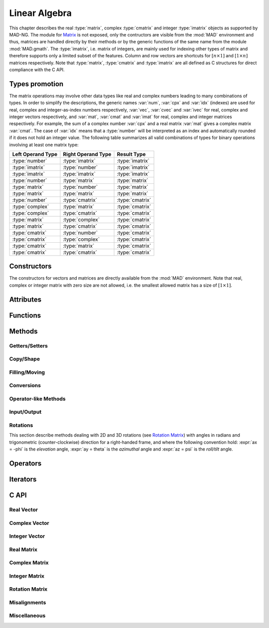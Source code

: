 .. index::
   Linear algebra
   Vector and matrix

**************
Linear Algebra
**************

This chapter describes the real :type:`matrix`, complex :type:`cmatrix` and integer :type:`imatrix` objects as supported by MAD-NG. The module for `Matrix <https://en.wikipedia.org/wiki/Matrix_(mathematics)>`_ is not exposed, only the contructors are visible from the :mod:`MAD` environment and thus, matrices are handled directly by their methods or by the generic functions of the same name from the module :mod:`MAD.gmath`. The :type:`imatrix`, i.e. matrix of integers, are mainly used for indexing other types of matrix and therefore supports only a limited subset of the features. Column and row vectors are shortcuts for :math:`[n\times 1]` and :math:`[1\times n]` matrices respectively. Note that :type:`matrix`, :type:`cmatrix` and :type:`imatrix` are all defined as C structures for direct compliance with the C API. 

Types promotion
===============

The matrix operations may involve other data types like real and complex numbers leading to many combinations of types. In order to simplify the descriptions, the generic names :var:`num`, :var:`cpx` and :var:`idx` (indexes) are used for real, complex and integer-as-index numbers respectively, :var:`vec`, :var:`cvec` and :var:`ivec` for real, complex and integer vectors respectively, and :var:`mat`, :var:`cmat` and :var:`imat` for real, complex and integer matrices respectively. For example, the sum of a complex number :var:`cpx` and a real matrix :var:`mat` gives a complex matrix :var:`cmat`. The case of :var:`idx` means that a :type:`number` will be interpreted as an index and automatically rounded if it does not hold an integer value. The following table summarizes all valid combinations of types for binary operations involving at least one matrix type:

=================  ==================  ===============
Left Operand Type  Right Operand Type  Result Type
=================  ==================  ===============
:type:`number`     :type:`imatrix`     :type:`imatrix`
:type:`imatrix`    :type:`number`      :type:`imatrix`  
:type:`imatrix`    :type:`imatrix`     :type:`imatrix`
                                       
:type:`number`     :type:`matrix`      :type:`matrix` 
:type:`matrix`     :type:`number`      :type:`matrix`  
:type:`matrix`     :type:`matrix`      :type:`matrix`  
                                       
:type:`number`     :type:`cmatrix`     :type:`cmatrix`
:type:`complex`    :type:`matrix`      :type:`cmatrix` 
:type:`complex`    :type:`cmatrix`     :type:`cmatrix`
:type:`matrix`     :type:`complex`     :type:`cmatrix`
:type:`matrix`     :type:`cmatrix`     :type:`cmatrix`
:type:`cmatrix`    :type:`number`      :type:`cmatrix`  
:type:`cmatrix`    :type:`complex`     :type:`cmatrix`
:type:`cmatrix`    :type:`matrix`      :type:`cmatrix`  
:type:`cmatrix`    :type:`cmatrix`     :type:`cmatrix`
=================  ==================  ===============

Constructors
============

The constructors for vectors and matrices are directly available from the :mod:`MAD` environment. Note that real, complex or integer matrix with zero size are not allowed, i.e. the smallest allowed matrix has a size of :math:`[1\times 1]`.

.. function::  vector(nrow)
              cvector(nrow)
              ivector(nrow)

   Return a real, complex or integer column vector (i.e. a matrix of size :math:`[n_{\text{row}}\times 1]`) filled with zeros. If :var:`nrow` is a table, it is equivalent to :expr:`vector(#nrow):fill(nrow)`. 

.. function::  matrix(nrow, ncol_)
              cmatrix(nrow, ncol_)
              imatrix(nrow, ncol_)

   Return a real, complex or integer matrix of size :math:`[n_{\text{row}}\times n_{\text{col}}]` filled with zeros. If :var:`nrow` is a table, it is equivalent to :expr:`matrix(#nrow, #nrow[1] or 1):fill(nrow)`, and ignoring :var:`ncol`. Default: :expr:`ncol_ = rnow`. 

.. function:: linspace([start_,] stop, size_)

   Return a real or complex column vector of length :var:`size` filled with values equally spaced between :var:`start` and :var:`stop` on a linear scale. Default: :expr:`start_ = 0`, :expr:`size_ = 100`.

.. function:: logspace([start_,] stop, size_)

   Return a real or complex column vector of length :var:`size` filled with values equally spaced between :var:`start` and :var:`stop` on a logarithmic scale. Default: :expr:`start_ = 1`, :expr:`size_ = 100`.

Attributes
==========

.. constant:: mat.nrow

   The number of rows of the real, complex or integer matrix :var:`mat`.

.. constant:: mat.ncol

   The number of columns of the real, complex or integer matrix :var:`mat`.

Functions
=========

.. function:: is_vector (a)
              is_cvector (a)
              is_ivector (a)

   Return :const:`true` if :var:`a` is respectively a real, complex or integer matrix of size :math:`[n_{\text{row}}\times 1]` or :math:`[1\times n_{\text{row}}]`, :const:`false` otherwise. These functions are only available from the module :mod:`MAD.typeid`.

.. function:: isa_vector (a)

   Return :const:`true` if :var:`a` is a real or complex vector (i.e. is-a vector), :const:`false` otherwise. This function is only available from the module :mod:`MAD.typeid`.

.. function:: isy_vector (a)

   Return :const:`true` if :var:`a` is a real, complex or integer vector (i.e. is-any vector), :const:`false` otherwise. This function is only available from the module :mod:`MAD.typeid`.

.. function:: is_matrix (a)
              is_cmatrix (a)
              is_imatrix (a)

   Return :const:`true` if :var:`a` is respectively a real, complex or integer matrix, :const:`false` otherwise. These functions are only available from the module :mod:`MAD.typeid`.

.. function:: isa_matrix (a)

   Return :const:`true` if :var:`a` is a real or complex matrix (i.e. is-a matrix), :const:`false` otherwise. This function is only available from the module :mod:`MAD.typeid`.

.. function:: isy_matrix (a)

   Return :const:`true` if :var:`a` is a real, complex or integer matrix (i.e. is-any matrix), :const:`false` otherwise. This function is only available from the module :mod:`MAD.typeid`.

Methods
=======

Getters/Setters
---------------

.. function:: mat:sizes ()

   Return the number of rows and columns of the real, complex or integer matrix :var:`mat`.

.. function:: mat:tsizes ()

   Return the number of columns and rows (i.e. transposed) of the real, complex or integer matrix :var:`mat`.

.. function:: mat:get (i, j)

   Return the value of the element at the indexes :expr:`(i,j)` of the real, complex or integer matrix :var:`mat` for :expr:`1 <= i <= nrow` and :expr:`1 <= j <= ncol`, :const:`nil` otherwise.

.. function:: mat:set (i, j, v)

   Assign the value :var:`v` to the element at the indexes :expr:`(i,j)` of the real, complex or integer matrix :var:`mat` for :expr:`1 <= i <= nrow` and :expr:`1 <= j <= ncol` and return the matrix, otherwise raise an *"out of bounds"* error.

.. function:: mat:geti (n)

   Return the value of the element at the index :var:`n` of the real, complex or integer matrix :var:`mat` for :expr:`1 <= n <= #mat`, i.e. interpreting the matrix as a vector, :const:`nil` otherwise.

.. function:: mat:seti (n, v)

   Assign the value :var:`v` to the element at the index :var:`n` of the real, complex or integer matrix :var:`mat` for :expr:`1 <= n <= #mat` and return the matrix, i.e. interpreting the matrix as a vector, otherwise raise an *"out of bounds"* error.

.. function:: mat:getvec (ij, r_)

   Return a column vector or :var:`r` containing the values of the elements at the indexes given by the :type:`iterable` :var:`ij` of the real, complex or integer matrix :var:`mat`, i.e. interpreting the matrix as a vector.

.. function:: mat:setvec (ij, a, p_, s_)

   Return the real, complex or integer matrix :var:`mat` after filling the elements at the indexes given by the :type:`iterable` :var:`ij`, i.e. interpreting the matrix as a vector, with the values given by :var:`a` depending of its kind:

   - if :var:`a` is a :type:`scalar`, it is will be used repetitively.

   - if :var:`a` is an :type:`iterable` then the matrix will be filled with values from :var:`a[n]` for :expr:`1 <= n <= #a` and recycled repetitively if :expr:`#a < #ij`.

   - if :var:`a` is a :type:`callable`, then :var:`a` is considered as a *stateless iterator*, and the matrix will be filled with the values :var:`v` returned by iterating :expr:`s, v = a(p, s)`.

.. function:: mat:swpvec (ij, ij2)

   Return the real, complex or integer matrix :var:`mat` after swapping the values of the elements at the indexes given by the :type:`iterable` :var:`ij` and :var:`ij2`, i.e. interpreting the matrix as a vector.

.. function:: mat:remvec (ij)

   Return the real, complex or integer matrix :var:`mat` after removing the elements at the indexes given by the :type:`iterable` :var:`ij`, i.e. interpreting the matrix as a shrinking vector, and reshaped as a column vector.

.. function:: mat:insvec (ij, a)

   Return the real, complex or integer matrix :var:`mat` after inserting the elements at the indexes given by the :type:`iterable` :var:`ij`, i.e. interpreting the matrix as a vector, with the values given by :var:`a` depending of its kind:
   
   - if :var:`a` is a :type:`scalar`, it is will be used repetitively.

   - if :var:`a` is an :type:`iterable` then the matrix will be filled with values from :var:`a[n]` for :expr:`1 <= n <= #a`.
   
   The elements after the inserted indexes are pushed toward the end of the matrix and discarded if they end beyond the last index.

.. function:: mat:getidx (ir_, jc_, r_)

   Return an :type:`ivector` or :var:`r` containing :expr:`#ir * #jc` row-major indexes given by the :type:`iterable` :var:`ir` and :var:`jc` of the real, complex or integer matrix :var:`mat`, followed by :var:`ir` and :var:`jc` potentially updated from defaults. If both :var:`ir` and :var:`jc` are numbers, the three returned values are also numbers. This method is useful to convert 2D matrix indexes into 1D vector indexes for this matrix. Default: :expr:`ir_ = 1..mat.nrow`, :expr:`jc_ = 1..mat.ncol`.

.. function:: mat:getij (ij_)

   Return two :type:`ivector` containing the pairs :expr:`(i,j)` of indexes extracted from the :type:`iterable` :var:`ij` and the number of columns of the real, complex or integer matrix :var:`mat`. If :var:`ij` is a number, the two returned values are also numbers. This method is the reverse method of :func:`mat:getidx()` to convert 1D vector indexes into 2D matrix indexes for this matrix. Default: :expr:`ij_ = 1..#mat`.

.. function:: mat:getsub (ir_, jc_, r_)

   Return a matrix or :var:`r` containing the values of the elements at the indexes given by the :type:`iterable` :var:`ir` and :var:`jc` of the real, complex or integer matrix :var:`mat`. If :expr:`ir = nil`, :expr:`jc ~= nil` and :var:`r` is 1D, then the latter is filled using column-major indexes. Default: as :func:`mat:getidx()`.

.. function:: mat:setsub (ir_, jc_, a, p_, s_)

   Return the real, complex or integer matrix :var:`mat` after filling the elements at the indexes given by the :type:`iterable` :var:`ir` and :var:`jc` with the values given by :var:`a` depending of its kind:

   - if :var:`a` is a :type:`scalar`, it is will be used repetitively.

   - if :var:`a` is an :type:`iterable` then the rows and columns will be filled with values from :var:`a[n]` for :expr:`1 <= n <= #a` and recycled repetitively if :expr:`#a < #ir * #ic`.

   - if :var:`a` is a :type:`callable`, then :var:`a` is considered as a *stateless iterator*, and the columns will be filled with the values :var:`v` returned by iterating :expr:`s, v = a(p, s)`.

   If :expr:`ir = nil`, :expr:`jc ~= nil` and :var:`a` is 1D, then the latter is filled using column-major indexes. Default: as :func:`mat:getidx()`.

.. function:: mat:swpsub (ir_, jc_, ir2_, jc2_)

   Return the real, complex or integer matrix :var:`mat` after swapping the elements at indexes given by the iterable :type:`iterable` :var:`ir` and :var:`jc` with the elements at indexes given by :type:`iterable` :var:`ir2` and :var:`jc2`. Default: as :func:`mat:getidx()`.

.. function:: mat:remsub (ir_, jc_)

   Return the real, complex or integer matrix :var:`mat` after removing the rows and columns at the indexes given by the :type:`iterable` :var:`ir` and :var:`jc` and reshaping the matrix accordingly. Default: as :func:`mat:getidx()`.
  
.. function:: mat:inssub (ir_, jc_, a)

   Return the real, complex or integer matrix :var:`mat` after inserting elements at the indexes :expr:`(i,j)` given by the :type:`iterable` :var:`ir` and :var:`jc` with the values given by :var:`a` depending of its kind:
   
   - if :var:`a` is a :type:`scalar`, it is will be used repetitively.

   - if :var:`a` is an :type:`iterable` then the matrix will be filled with values from :var:`a[n]` for :expr:`1 <= n <= #a`.
   
   The values after the inserted indexes are pushed toward the end of the matrix and discarded if they go beyond the last index. If :expr:`ir = nil`, :expr:`jc ~= nil` and :var:`y` is 1D, then the latter is filled using column-major indexes. Default: as :func:`mat:getidx()`.

.. function:: mat:getrow (ir, r_)

   Equivalent to :func:`mat:getsub()` with :expr:`jc = nil`.

.. function:: mat:remrow (ir)

   Equivalent to :func:`mat:remsub()` with :expr:`jc = nil`.

.. function:: mat:swprow (ir, ir2)

   Equivalent to :func:`mat:swpsub()` with :expr:`jc = nil` and :expr:`jc2 = nil`.

.. function:: mat:setrow (ir, a, p_, s_)

   Equivalent to :func:`mat:setsub()` with :expr:`jc = nil`.

.. function:: mat:insrow (ir, a)

   Equivalent to :func:`mat:inssub()` with :expr:`jc = nil`.

.. function:: mat:getcol (jc, r_)

   Equivalent to :func:`mat:getsub()` with :expr:`ir = nil`.

.. function:: mat:remcol (jc)

   Equivalent to :func:`mat:remsub()` with :expr:`ir = nil`.

.. function:: mat:swpcol (jc, jc2)

   Equivalent to :func:`mat:swpsub()` with :expr:`ir = nil` and :expr:`ir2 = nil`.

.. function:: mat:setcol (jc, a, p_, s_)

   Equivalent to :func:`mat:setsub()` with :expr:`ir = nil`.

.. function:: mat:inscol (jc, a)

   Equivalent to :func:`mat:inssub()` with :expr:`ir = nil`.

.. function:: mat:getdiag (r_)

   Return a column vector or :var:`r` containing the elements of the diagonal of the real, complex or integer matrix :var:`mat`. Note that diagonal indexes can be easily generated for vector-like access using a :type:`range` like :expr:`(1..min(mat:sizes())) * (mat.ncol+1)`.

.. function:: mat:setdiag (a, p_, s_)

   Return the real, complex or integer matrix :var:`mat` after filling the diagonal with the values given by :var:`a` depending of its kind as described in :func:`mat:setvec()`.

Copy/Shape
----------

.. function:: mat:same ([nrow_, ncol_,] v_)

   Return a matrix with elements of the type of :var:`v` (ignored by :type:`imatrix`) and with :var:`nrow` rows and :var:`ncol` columns. Default: :expr:`v_ = mat[1]`, :expr:`nrow_ = mat.nrow`, :expr:`ncol_ = mat.ncol`.

.. function:: mat:copy (r_)

   Return a copy of the real, complex or integer matrix :var:`mat`.

.. function:: mat:reshape (nrow_, ncol_)

   Return the real, complex or integer matrix :var:`mat` reshaped to the new sizes :var:`nrow` and :var:`ncol` that must give to a smaller or an equal size, or raise an *invalid new sizes* error. Default: :expr:`nrow_ = #mat`, :expr:`ncol_ = 1`.

.. function:: mat:_reshapeto (nrow_, ncol_)

   Same as :func:`mat:reshape()` but allows for a new size larger than :var:`mat` current size.

   *WARNING: This method is unsafe and may crash MAD-NG, i.e. with a* `Segmentation fault <https://en.wikipedia.org/wiki/Segmentation_fault>`__ *, if wrongly used. It is the responsibility of the user to ensure that* :var:`mat` *contains enough allocated memory to fulfill the new sizes.* 

.. function:: vec:_appendto (v_)

   Return the real, complex or integer vector :var:`vec` with the value :var:`v` appended at its end and increments its number of rows or columns depending on the kind of vector. Default: :expr:`v_ = 0`.

   *WARNING: This method is unsafe and may crash MAD-NG, i.e. with a* `Segmentation fault <https://en.wikipedia.org/wiki/Segmentation_fault>`__ *, if wrongly used. It is the responsibility of the user to ensure that* :var:`vec` *is effectively a vector and contains enough allocated memory to append the value* :var:`v`.

Filling/Moving
--------------

.. function:: mat:is_const (v_, tol_)

   Return true if all elements are equal to the value :var:`v` within the tolerance :var:`tol`, false otherwise. Default: :expr:`v_ = 0`, :expr:`tol_ = 0`. 

.. function:: mat:is_diag (v_, tol_)

   Return true if all elements on diagonal are equal to the value :var:`v` and other elements are zeros within the tolerance :var:`tol`, false otherwise. Default: :expr:`v_ = 0`, :expr:`tol_ = 0`. 

.. function:: mat:zeros ()

   Return the real, complex or integer matrix :var:`mat` filled with zeros.

.. function:: mat:ones (v_)

   Return the real, complex or integer matrix :var:`mat` filled with the value of :var:`v`. Default: :expr:`v_ = 1`.

.. function:: mat:eye (v_)

   Return the real, complex or integer matrix :var:`mat` filled with the value of :var:`v` on the diagonal and zeros elsewhere. Default: :expr:`v_ = 1`.

.. function:: mat:seq (v0_)

   Return the real, complex or integer matrix :var:`mat` filled with the indexes of the elements (i.e. starting at 1) and shifted by the value of :var:`v`. Default: :expr:`v_ = 0`.

.. function:: mat:random (f_, ...)

   Return the real or complex matrix :var:`mat` filled with random values generated by :var:`f(...)`, and called twice for each element of :type:`cmatrix`. Default: :expr:`f_ = math.random`.

.. function:: mat:shuffle ()

   Return the real, complex or integer matrix :var:`mat` with its elements randomly swapped using the `Fisher–Yates or Knuth shuffle <https://en.wikipedia.org/wiki/Fisher–Yates_shuffle>`_ algorithm and :func:`math.random` as PRNG.

.. function:: mat:symp ()

   Return the real or complex matrix :var:`mat` filled with the block diagonal unitary `Symplectic matrix <https://en.wikipedia.org/wiki/Symplectic_matrix>`_ sometimes named :math:`J_{2n}` or :math:`S_{2n}`. The matrix :var:`mat` must be square with even number of rows and columns otherwise a *"2n matrix expected"* error is raised.

.. function:: mat:circ (v)

   Return the real or complex matrix :var:`mat` filled as a `Circulant matrix <https://en.wikipedia.org/wiki/Circulant_matrix>`_ using the values from the :type:`iterable` :var:`v`, and rotating elements after each row or column depending on the shape of :var:`v`.

.. function:: mat:fill (a, p_, s_)

   Return the real, complex or integer matrix :var:`mat` filled with values provided by :var:`a` depending of its kind:

   - if :var:`a` is a :type:`scalar`, it is equivalent to :func:`mat:ones()`.

   - if :var:`a` is a :type:`callable`, then:

     - if :var:`p` and :var:`s` are provided, then :var:`a` is considered as a *stateless iterator*, and the matrix will be filled with the values :var:`v` returned by iterating :expr:`s, v = a(p, s)`.

     - otherwise :var:`a` is considered as a *generator*, and the matrix will be filled with values returned by calling :expr:`a(mat:get(i,j), i, j)`.

   - if :var:`a` is an :type:`iterable` then:
   
      - if :var:`a[1]` is also an :type:`iterable`, the matrix will be filled with the values from :var:`a[i][j]` for :expr:`1 <= i <= nrow` and :expr:`1 <= j <= ncol`, i.e. treated as a 2D container.

      - otherwise the matrix will be filled with values from :var:`a[n]` for :expr:`1 <= n <= #mat`, i.e. treated as a 1D container.

.. function:: mat:roll (nrow_, ncol_)

   Return the real, complex or integer matrix :var:`mat` after rolling its rows and columns by :var:`nrow` and :var:`ncol` respectively. Default: :expr:`nrow_ = 0`, :expr:`ncol_ = 0`.  

.. function:: mat:movev (i, j, k, r_)

   Return the real, complex or integer matrix :var:`r` after moving the elements in :expr:`mat[i..j]` to :expr:`r[k..k+j-i]` with :expr:`1 <= i <= j <= #mat` and :expr:`1 <= k <= k+j-i <= #r`. Default: :expr:`r_ = mat`.

.. function:: mat:shiftv (i, n_)

   Return the real, complex or integer matrix :var:`mat` after shifting the elements in :expr:`mat[i..]` to :expr:`mat[i+n..]` if :expr:`n > 0` and in the opposite direction if :expr:`n < 0`, i.e. it is equivalent to :expr:`mat:movev(i, #mat-n, i+n)` for :expr:`n > 0` and to :expr:`mat:movev(i-n, #mat+n, i)` for :expr:`n < 0`. Default: :expr:`n_ = 1`.

Conversions
-----------

.. function:: mat:real (r_)

   Return the real part of the real or complex matrix :var:`mat`.

.. function:: mat:imag (r_)

   Return the imaginary part of the real or complex matrix :var:`mat`.

.. function:: mat:rerim (re_, im_)

   Return the real and the imaginary parts of the complex matrix :var:`mat`.

.. function:: mat:cplx (im_, r_)

   Return the complex matrix built from the real matrix :var:`mat` and the real matrix :var:`im` representing the imaginary part with compatible sizes.

.. function:: mat:totable (v_, r_)

.. function:: mat:tostring (sep_, lsep_)

Operator-like Methods
---------------------

.. function:: mat:concat (mat2, dir_, r_)

   Return a real, complex or integer matrix resulting from concatenation of :var:`mat` and :var:`mat2` in the direction determined by :var:`dir_`:
   
   - row-oriented (horizontal) for :expr:`dir = 'row'`
   - column-oriented (vectical) for :expr:`dir = 'col'`
   - vector-oriented (appended) for :expr:`dir = 'vec'`
   
   The type of the returned matrix is given by the type promotion between :var:`mat` and the first element of :var:`mat2` except for :type:`imatrix`. Default: :var:`dir_ = 'row'`.

Input/Output
------------

.. function:: mat:write (filename_, name_, eps_, line_, nl_)

   Return the real, complex or integer matrix after writing it to the file :var:`filename` opened with :func:`MAD.utility.openfile()`. The content of the matrix :var:`mat` is preceded by a header containing enough information to read it back. If :var:`name` is provided, it is part of the header. If :expr:`line = 'line'`, the matrix is displayed on a single line with rows separated by a semicolumn, otherwise it is displayed on multiple lines separated by :var:`nl`. Elements with absolute value below :var:`eps` are displayed as zeros. The formats defined by :var:`MAD.option.numfmt` and :var:`MAD.option.intfmt` are used to format numbers of :type:`matrix`, :type:`cmatrix` and :type:`imatrix` respectively. Default: :expr:`filename_ = io.stdout`, :expr:`name_ = ''`, :expr:`eps_ = 0`, :expr:`line_ = nil`, :expr:`nl_ = '\\n'`.

.. function:: mat:print (name_, eps_, line_, nl_)

   Equivalent to :func:`mat:write(nil, name_, eps_, line_, nl_)`.

.. function:: mat:read (filename_)

   Return the real, complex or integer matrix read from the file :var:`filename` opened with :func:`MAD.utility.openfile()`. Note that the matrix :var:`mat` is only used to call the method :func:`:read()` and has no impact on the type and sizes of the returned matrix fully characterized by the content of the file. Default: :expr:`filename_ = io.stdin`.

Rotations
---------

This section describe methods dealing with 2D and 3D rotations (see `Rotation Matrix <https://en.wikipedia.org/wiki/Rotation_matrix>`_) with angles in radians and trigonometric (counter-clockwise) direction for a right-handed frame, and where the following convention hold: :expr:`ax = -phi` is the *elevation* angle, :expr:`ay =  theta` is the *azimuthal* angle and :expr:`az =  psi` is the *roll/tilt* angle.

.. function:: mat:rot(a)

   Return the real :type:`matrix` :var:`mat` :math:`[2\times 2]` filled with a 2D rotation of angle :var:`a`.

.. function:: mat:rotx(a)
              mat:roty(a)
              mat:rotz(a)

   Return the real :type:`matrix` :var:`mat` :math:`[3\times 3]` filled with a 3D rotation of angle :var:`a` around the x-axis, y-axis and z-axis respectively.

.. function:: mat:rotxy(ax, ay, inv_)
              mat:rotxz(ax, az, inv_)
              mat:rotyx(ay, ax, inv_)
              mat:rotyz(ay, az, inv_)
              mat:rotzx(az, ax, inv_)
              mat:rotzy(az, ay, inv_)

   Return the real :type:`matrix` :var:`mat` :math:`[3\times 3]` filled with a 3D rotation of the first angle argument :var:`ax`, :var:`ay` or :var:`az` around the x-axis, y-axis or z-axis respectively *followed* by another 3D rotation of the second angle argument :var:`ax`, :var:`ay` or :var:`az` around the x-axis, y-axis or z-axis respectively of the frame rotated by the first rotation. If :var:`inv` is true, the returned matrix is the inverse rotation, i.e. the transposed matrix.

.. function:: mat:rotxyz(ax, ay, az, inv_)
              mat:rotxzy(ax, az, ay, inv_)
              mat:rotyxz(ay, ax, az, inv_)
              mat:rotyzx(ay, az, ax, inv_)
              mat:rotzxy(az, ax, ay, inv_)
              mat:rotzyx(az, ay, ax, inv_)

   Return the real :type:`matrix` :var:`mat` :math:`[3\times 3]` filled with a 3D rotation of the first angle argument :var:`ax`, :var:`ay` or :var:`az` around the x-axis, y-axis or z-axis respectively *followed* by another 3D rotation of the second angle argument :var:`ax`, :var:`ay` or :var:`az` around the x-axis, y-axis or z-axis respectively of the frame rotated by the first rotation, and *followed* by a last 3D rotation of the third angle argument :var:`ax`, :var:`ay` or :var:`az` around the x-axis, y-axis or z-axis respectively of the frame already rotated by the two first rotations. If :var:`inv` is true, the returned matrix is the inverse rotations, i.e. the transposed matrix.

.. function:: mat:torotxyz(inv_)
              mat:torotxzy(inv_)
              mat:torotyxz(inv_)
              mat:torotyzx(inv_)
              mat:torotzxy(inv_)
              mat:torotzyx(inv_)

   Return three real :type:`number` representing the three angles :var:`ax`, :var:`ay` and :var:`az` (always in this order) of the 3D rotations stored in the real :type:`matrix` :var:`mat` :math:`[3\times 3]` by the methods with corresponding names. If :var:`inv` is true, the inverse rotations are returned, i.e. extracted from the transposed matrix.

.. function:: mat:rotv(v, av, inv_)

   Return the real :type:`matrix` :var:`mat` :math:`[3\times 3]` filled with a 3D rotation of angle :var:`av` around the axis defined by the 3D vector-like :var:`v` (see `Axis-Angle representation <https://en.wikipedia.org/wiki/Axis–angle_representation>`_). If :var:`inv` is true, the returned matrix is the inverse rotation, i.e. the transposed matrix.

.. function:: mat:torotv(v_, inv_)

   Return a real :type:`number` representing the angle of the 3D rotation around the axis defined by a 3D vector as stored in the real :type:`matrix` :var:`mat` :math:`[3\times 3]` by the method :func:`mat:rotv()`. If the :type:`iterable`` :var:`v` is provided, it is filled with the components of the unit vector that defines the axis of the rotation.  If :var:`inv` is true, the inverse rotation is returned, i.e. extracted from the transposed matrix.

.. function:: mat:rotq(q, inv_)

   Return the real :type:`matrix` :var:`mat` :math:`[3\times 3]` filled with a 3D rotation defined by the quaternion :var:`q` (see `Axis-Angle representation <https://en.wikipedia.org/wiki/Axis–angle_representation>`_). If :var:`inv` is true, the returned matrix is the inverse rotation, i.e. the transposed matrix.

.. function:: mat:torotq(q_, inv_)

   Return a quaternion representing the 3D rotation as stored in the real :type:`matrix` :var:`mat` :math:`[3\times 3]` by the method :func:`mat:rotq()`. If the :type:`iterable`` :var:`q` is provided, it is filled with the components of the quaternion otherwise the quaternion is returned in a :type:`list` of length 4.  If :var:`inv` is true, the inverse rotation is returned, i.e. extracted from the transposed matrix.

Operators
=========

.. function:: #mat

   Return the size of the real, complex or integer matrix :var:`mat`, i.e. the number of elements interpreting the matrix as a vector.

.. function:: mat[n]

   Return the value of the element at index :var:`n` of the real, complex or integer matrix :var:`mat` for :expr:`1 <= n <= #mat`, i.e. interpreting the matrix as a vector, :const:`nil` otherwise.

.. function:: mat[n] = v

   Assign the value :var:`v` to the element at index :var:`n` of the real, complex or integer matrix :var:`mat` for :expr:`1 <= n <= #mat`, i.e. interpreting the matrix as a vector, otherwise raise an *"out of bounds"* error.

.. function:: -mat

   Return a real, complex or integer matrix resulting from the unary minus applied individually to all elements of the matrix :var:`mat`.

.. function:: num + mat
              mat + num
              mat + mat2

   Return a :type:`matrix` resulting from the sum of the left and right operands that must have compatible sizes. If one of the operand is a scalar, the operator will be applied individually to all elements of the matrix.

.. function:: num + cmat
              cpx + mat
              cpx + cmat
              mat + cpx
              mat + cmat
              cmat + num
              cmat + cpx
              cmat + mat
              cmat + cmat2

   Return a :type:`cmatrix` resulting from the sum of the left and right operands that must have compatible sizes. If one of the operand is a scalar, the operator will be applied individually to all elements of the matrix.

.. function:: idx + imat
              imat + idx
              imat + imat

   Return a :type:`imatrix` resulting from the sum of the left and right operands that must have compatible sizes. If one of the operand is a scalar, the operator will be applied individually to all elements of the matrix.

.. function:: num - mat
              mat - num
              mat - mat2

   Return a :type:`matrix` resulting from the difference of the left and right operands that must have compatible sizes. If one of the operand is a scalar, the operator will be applied individually to all elements of the matrix.

.. function:: num - cmat
              cpx - mat
              cpx - cmat
              mat - cpx
              mat - cmat
              cmat - num
              cmat - cpx
              cmat - mat
              cmat - cmat2

   Return a :type:`cmatrix` resulting from the difference of the left and right operands that must have compatible sizes. If one of the operand is a scalar, the operator will be applied individually to all elements of the matrix.

.. function:: idx - imat
              imat - idx
              imat - imat

   Return a :type:`imatrix` resulting from the difference of the left and right operands that must have compatible sizes. If one of the operand is a scalar, the operator will be applied individually to all elements of the matrix.

.. function:: num * mat
              mat * num
              mat * mat2

   Return a :type:`matrix` resulting from the product of the left and right operands that must have compatible sizes. If one of the operand is a scalar, the operator will be applied individually to all elements of the matrix. If the two operands are matrices, the mathematical `matrix multiplication <https://en.wikipedia.org/wiki/Matrix_multiplication>`_ is performed.

.. function:: num * cmat
              cpx * mat
              cpx * cmat
              mat * cpx
              mat * cmat
              cmat * num
              cmat * cpx
              cmat * mat
              cmat * cmat2

   Return a :type:`cmatrix` resulting from the product of the left and right operands that must have compatible sizes. If one of the operand is a scalar, the operator will be applied individually to all elements of the matrix. If the two operands are matrices, the mathematical `matrix multiplication <https://en.wikipedia.org/wiki/Matrix_multiplication>`_ is performed.

.. function:: idx * imat
              imat * idx

   Return a :type:`imatrix` resulting from the product of the left and right operands that must have compatible sizes. If one of the operand is a scalar, the operator will be applied individually to all elements of the matrix.

.. function:: num / mat
              mat / num
              mat / mat2

   Return a :type:`matrix` resulting from the division of the left and right operands that must have compatible sizes. If the right operand is a scalar, the operator will be applied individually to all elements of the matrix. If the left operand is a scalar the operation :expr:`x/Y` is converted to :expr:`x (I/Y)` where :var:`I` is the identity matrix with compatible sizes. If the right operand is a matrix, the operation :expr:`X/Y` is performed using a system solver based on LU, QR or LQ factorisation depending on the shape of the system. 

.. function:: num / cmat
              cpx / mat
              cpx / cmat
              mat / cpx
              mat / cmat
              cmat / num
              cmat / cpx
              cmat / mat
              cmat / cmat2

   Return a :type:`cmatrix` resulting from the division of the left and right operands that must have compatible sizes. If the right operand is a scalar, the operator will be applied individually to all elements of the matrix. If the left operand is a scalar the operation :expr:`x/Y` is converted to :expr:`x (I/Y)` where :var:`I` is the identity matrix with compatible sizes. If the right operand is a matrix, the operation :expr:`X/Y` is performed using a system solver based on LU, QR or LQ factorisation depending on the shape of the system.

.. function:: imat / idx

   Return a :type:`imatrix` resulting from the division of the left and right operands, where the operator will be applied individually to all elements of the matrix.

.. function:: mat ^ n
              cmat ^ n

   Return a :type:`matrix` or :type:`cmatrix` resulting from :var:`n` products of the square input matrix by itself. If :var:`n` is negative, the inverse of the matrix is used for the product.

.. function:: num == mat
              num == cmat
              num == imat
              cpx == mat
              cpx == cmat            
              mat == num
              mat == cpx
              mat == mat2
              mat == cmat
              cmat == num
              cmat == cpx
              cmat == mat
              cmat == cmat2
              imat == num
              imat == imat2

   Return :const:`false` if the left and right operands have incompatible sizes or if any element differ in a one-to-one comparison, :const:`true` otherwise. If one of the operand is a scalar, the operator will be applied individually to all elements of the matrix.

.. function:: mat .. mat2
              mat .. imat
              imat .. mat

   Return a :type:`matrix` resulting from the row-oriented (horizontal) concatenation of the left and right operands. If the first element of the right operand :var:`mat` (third case) is an integer, the resulting matrix will be a :type:`imatrix` instead.

.. function:: mat .. cmat
              imat .. cmat
              cmat .. mat
              cmat .. imat
              cmat .. cmat2

   Return a :type:`cmatrix` resulting from the row-oriented (horizontal) concatenation of the left and right operands.

.. function:: imat .. imat2

   Return a :type:`imatrix` resulting from the row-oriented (horizontal) concatenation of the left and right operands.

Iterators
=========

.. function:: ipairs(mat)
   :noindex:

   Return an :type:`ipairs` iterator suitable for generic :const:`for` loops. The generated values are those returned by :func:`mat[i]`. 

C API
=====

Real Vector
-----------

.. c:function:: void   mad_vec_zero   (                                           num_t  r[], ssz_t n, ssz_t d)

.. c:function:: void   mad_vec_seq    (                         num_t x        ,  num_t  r[], ssz_t n, ssz_t d)

.. c:function:: void   mad_vec_fill   (                         num_t x        ,  num_t  r[], ssz_t n, ssz_t d)

.. c:function:: void   mad_vec_shift  (       num_t x[],                                      ssz_t n, ssz_t d, int nshft)

.. c:function:: void   mad_vec_roll   (       num_t x[],                                      ssz_t n, ssz_t d, int nroll)

.. c:function:: void   mad_vec_copy   (const  num_t x[],                          num_t  r[], ssz_t n, ssz_t d)

.. c:function:: void   mad_vec_copyv  (const  num_t x[],                         cnum_t  r[], ssz_t n, ssz_t d)

.. c:function:: void   mad_vec_cvec   (const  num_t x[], const  num_t y[],       cnum_t  r[], ssz_t n, ssz_t d)

.. c:function:: void   mad_vec_minmax (const  num_t x[],       log_t abs       ,  idx_t r[2], ssz_t n, ssz_t d)

.. c:function:: void   mad_vec_center (const  num_t x[],                          num_t  r[], ssz_t n, ssz_t d)

.. c:function:: num_t  mad_vec_abs    (const  num_t x[],                          num_t  r[], ssz_t n, ssz_t d)

.. c:function:: num_t  mad_vec_eval   (const  num_t x[],        num_t x0,                     ssz_t n, ssz_t d)

.. c:function:: num_t  mad_vec_sum    (const  num_t x[],                                      ssz_t n, ssz_t d)

.. c:function:: num_t  mad_vec_ksum   (const  num_t x[],                                      ssz_t n, ssz_t d)

.. c:function:: num_t  mad_vec_mean   (const  num_t x[],                                      ssz_t n, ssz_t d)

.. c:function:: num_t  mad_vec_var    (const  num_t x[],                                      ssz_t n, ssz_t d)

.. c:function:: num_t  mad_vec_norm   (const  num_t x[]                                     , ssz_t n, ssz_t d) 

.. c:function:: num_t  mad_vec_knorm  (const  num_t x[]                                     , ssz_t n, ssz_t d)

.. c:function:: num_t  mad_vec_dist   (const  num_t x[], const  num_t y[]                   , ssz_t n, ssz_t d)

.. c:function:: num_t  mad_vec_distv  (const  num_t x[], const cnum_t y[]                   , ssz_t n, ssz_t d)

.. c:function:: num_t  mad_vec_dot    (const  num_t x[], const  num_t y[]                   , ssz_t n, ssz_t d)

.. c:function:: num_t  mad_vec_kdot   (const  num_t x[], const  num_t y[]                   , ssz_t n, ssz_t d)

.. c:function:: cnum_t mad_vec_dotv   (const  num_t x[], const cnum_t y[]                   , ssz_t n, ssz_t d)

.. c:function:: void   mad_vec_dotv_r (const  num_t x[], const cnum_t y[]      , cnum_t *r  , ssz_t n, ssz_t d)

.. c:function:: void   mad_vec_add    (const  num_t x[], const  num_t y[]      ,  num_t  r[], ssz_t n, ssz_t d)

.. c:function:: void   mad_vec_addn   (const  num_t x[],        num_t y        ,  num_t  r[], ssz_t n, ssz_t d)

.. c:function:: void   mad_vec_addc   (const  num_t x[],       cnum_t y        , cnum_t  r[], ssz_t n, ssz_t d)

.. c:function:: void   mad_vec_addc_r (const  num_t x[], num_t y_re, num_t y_im, cnum_t  r[], ssz_t n, ssz_t d)

.. c:function:: void   mad_vec_kadd   (int k, const num_t a[], const num_t *x[],  num_t  r[], ssz_t n, ssz_t d)

.. c:function:: void   mad_vec_sub    (const  num_t x[], const  num_t y[]      ,  num_t  r[], ssz_t n, ssz_t d)

.. c:function:: void   mad_vec_subv   (const  num_t x[], const cnum_t y[]      , cnum_t  r[], ssz_t n, ssz_t d)

.. c:function:: void   mad_vec_subn   (const  num_t y[],        num_t x        ,  num_t  r[], ssz_t n, ssz_t d)

.. c:function:: void   mad_vec_subc   (const  num_t y[],       cnum_t x        , cnum_t  r[], ssz_t n, ssz_t d)

.. c:function:: void   mad_vec_subc_r (const  num_t y[], num_t x_re, num_t x_im, cnum_t  r[], ssz_t n, ssz_t d)

.. c:function:: void   mad_vec_mul    (const  num_t x[], const  num_t y[]      ,  num_t  r[], ssz_t n, ssz_t d)

.. c:function:: void   mad_vec_muln   (const  num_t x[],        num_t y        ,  num_t  r[], ssz_t n, ssz_t d)

.. c:function:: void   mad_vec_mulc   (const  num_t x[],       cnum_t y        , cnum_t  r[], ssz_t n, ssz_t d)

.. c:function:: void   mad_vec_mulc_r (const  num_t x[], num_t y_re, num_t y_im, cnum_t  r[], ssz_t n, ssz_t d)

.. c:function:: void   mad_vec_div    (const  num_t x[], const  num_t y[]      ,  num_t  r[], ssz_t n, ssz_t d)

.. c:function:: void   mad_vec_divv   (const  num_t x[], const cnum_t y[]      , cnum_t  r[], ssz_t n, ssz_t d)

.. c:function:: void   mad_vec_divn   (const  num_t y[],        num_t x        ,  num_t  r[], ssz_t n, ssz_t d)

.. c:function:: void   mad_vec_divc   (const  num_t y[],       cnum_t x        , cnum_t  r[], ssz_t n, ssz_t d)

.. c:function:: void   mad_vec_divc_r (const  num_t y[], num_t x_re, num_t x_im, cnum_t  r[], ssz_t n, ssz_t d)

.. c:function:: void   mad_vec_fft    (const  num_t x[],                         cnum_t  r[], ssz_t n)        

.. c:function:: void   mad_vec_rfft   (const  num_t x[],                         cnum_t  r[], ssz_t n)        

.. c:function:: void   mad_vec_nfft   (const  num_t x[], const num_t x_node[]  , cnum_t  r[], ssz_t n, ssz_t nr)

Complex Vector
--------------

.. c:function:: void   mad_cvec_zero  (                                          cnum_t  r[], ssz_t n, ssz_t d)

.. c:function:: void   mad_cvec_seq   (                        cnum_t x        , cnum_t  r[], ssz_t n, ssz_t d)

.. c:function:: void   mad_cvec_seq_r (                  num_t x_re, num_t x_im, cnum_t  r[], ssz_t n, ssz_t d)

.. c:function:: void   mad_cvec_fill  (                        cnum_t x        , cnum_t  r[], ssz_t n, ssz_t d)

.. c:function:: void   mad_cvec_fill_r(                  num_t x_re, num_t x_im, cnum_t  r[], ssz_t n, ssz_t d)

.. c:function:: void   mad_cvec_shift (      cnum_t x[],                                      ssz_t n, ssz_t d, int nshft)

.. c:function:: void   mad_cvec_roll  (      cnum_t x[],                                      ssz_t n, ssz_t d, int nroll)

.. c:function:: void   mad_cvec_minmax(const cnum_t x[],                          idx_t r[2], ssz_t n, ssz_t d)

.. c:function:: void   mad_cvec_center(const cnum_t x[],                         cnum_t  r[], ssz_t n, ssz_t d)

.. c:function:: void   mad_cvec_copy  (const cnum_t x[],                         cnum_t  r[], ssz_t n, ssz_t d)

.. c:function:: void   mad_cvec_vec   (const cnum_t x[],             num_t re[],  num_t ri[], ssz_t n, ssz_t d)

.. c:function:: void   mad_cvec_conj  (const cnum_t x[],                         cnum_t  r[], ssz_t n, ssz_t d)

.. c:function:: num_t  mad_cvec_abs   (const cnum_t x[],                          num_t  r[], ssz_t n, ssz_t d)

.. c:function:: cnum_t mad_cvec_eval  (const cnum_t x[],       cnum_t x0,                     ssz_t n, ssz_t d)

.. c:function:: void   mad_cvec_eval_r(const cnum_t x[],num_t x0_re,num_t x0_im, cnum_t *r  , ssz_t n, ssz_t d)

.. c:function:: cnum_t mad_cvec_sum   (const cnum_t x[],                                      ssz_t n, ssz_t d)

.. c:function:: void   mad_cvec_sum_r (const cnum_t x[],                         cnum_t *r  , ssz_t n, ssz_t d)

.. c:function:: cnum_t mad_cvec_mean  (const cnum_t x[],                                      ssz_t n, ssz_t d)

.. c:function:: void   mad_cvec_mean_r(const cnum_t x[],                         cnum_t *r  , ssz_t n, ssz_t d)

.. c:function:: cnum_t mad_cvec_var   (const cnum_t x[],                                      ssz_t n, ssz_t d)

.. c:function:: void   mad_cvec_var_r (const cnum_t x[],                         cnum_t *r  , ssz_t n, ssz_t d)

.. c:function:: num_t  mad_cvec_norm  (const cnum_t x[]                                     , ssz_t n, ssz_t d)

.. c:function:: num_t  mad_cvec_dist  (const cnum_t x[], const cnum_t y[]                   , ssz_t n, ssz_t d)

.. c:function:: num_t  mad_cvec_distv (const cnum_t x[], const  num_t y[]                   , ssz_t n, ssz_t d)

.. c:function:: cnum_t mad_cvec_dot   (const cnum_t x[], const cnum_t y[]                   , ssz_t n, ssz_t d)

.. c:function:: cnum_t mad_cvec_dotv  (const cnum_t x[], const  num_t y[]                   , ssz_t n, ssz_t d)

.. c:function:: void   mad_cvec_dot_r (const cnum_t x[], const cnum_t y[]      , cnum_t *r  , ssz_t n, ssz_t d)

.. c:function:: void   mad_cvec_dotv_r(const cnum_t x[], const  num_t y[]      , cnum_t *r  , ssz_t n, ssz_t d)

.. c:function:: void   mad_cvec_add   (const cnum_t x[], const cnum_t y[]      , cnum_t  r[], ssz_t n, ssz_t d)

.. c:function:: void   mad_cvec_addv  (const cnum_t x[], const  num_t y[]      , cnum_t  r[], ssz_t n, ssz_t d)

.. c:function:: void   mad_cvec_addn  (const cnum_t x[],        num_t y        , cnum_t  r[], ssz_t n, ssz_t d)

.. c:function:: void   mad_cvec_addc  (const cnum_t x[],       cnum_t y        , cnum_t  r[], ssz_t n, ssz_t d)

.. c:function:: void   mad_cvec_addc_r(const cnum_t x[], num_t y_re, num_t y_im, cnum_t  r[], ssz_t n, ssz_t d)

.. c:function:: void   mad_cvec_kadd  (int k, const cnum_t a[],const cnum_t *x[],cnum_t  r[], ssz_t n, ssz_t d)

.. c:function:: void   mad_cvec_sub   (const cnum_t x[], const cnum_t y[]      , cnum_t  r[], ssz_t n, ssz_t d)

.. c:function:: void   mad_cvec_subv  (const cnum_t x[], const  num_t y[]      , cnum_t  r[], ssz_t n, ssz_t d)

.. c:function:: void   mad_cvec_subn  (const cnum_t y[],        num_t x        , cnum_t  r[], ssz_t n, ssz_t d)

.. c:function:: void   mad_cvec_subc  (const cnum_t y[],       cnum_t x        , cnum_t  r[], ssz_t n, ssz_t d)

.. c:function:: void   mad_cvec_subc_r(const cnum_t y[], num_t x_re, num_t x_im, cnum_t  r[], ssz_t n, ssz_t d)

.. c:function:: void   mad_cvec_mul   (const cnum_t x[], const cnum_t y[]      , cnum_t  r[], ssz_t n, ssz_t d)

.. c:function:: void   mad_cvec_mulv  (const cnum_t x[], const  num_t y[]      , cnum_t  r[], ssz_t n, ssz_t d)

.. c:function:: void   mad_cvec_muln  (const cnum_t x[],        num_t y        , cnum_t  r[], ssz_t n, ssz_t d)

.. c:function:: void   mad_cvec_mulc  (const cnum_t x[],       cnum_t y        , cnum_t  r[], ssz_t n, ssz_t d)

.. c:function:: void   mad_cvec_mulc_r(const cnum_t x[], num_t y_re, num_t y_im, cnum_t  r[], ssz_t n, ssz_t d)

.. c:function:: void   mad_cvec_div   (const cnum_t x[], const cnum_t y[]      , cnum_t  r[], ssz_t n, ssz_t d)

.. c:function:: void   mad_cvec_divv  (const cnum_t x[], const  num_t y[]      , cnum_t  r[], ssz_t n, ssz_t d)

.. c:function:: void   mad_cvec_divn  (const cnum_t y[],        num_t x        , cnum_t  r[], ssz_t n, ssz_t d)

.. c:function:: void   mad_cvec_divc  (const cnum_t y[],       cnum_t x        , cnum_t  r[], ssz_t n, ssz_t d)

.. c:function:: void   mad_cvec_divc_r(const cnum_t y[], num_t x_re, num_t x_im, cnum_t  r[], ssz_t n, ssz_t d)

.. c:function:: void   mad_cvec_fft   (const cnum_t x[],                         cnum_t  r[], ssz_t n)        

.. c:function:: void   mad_cvec_nfft  (const cnum_t x[], const num_t x_node[]  , cnum_t  r[], ssz_t n, ssz_t nr)

.. c:function:: void   mad_cvec_ifft  (const cnum_t x[],                         cnum_t  r[], ssz_t n)          

.. c:function:: void   mad_cvec_irfft (const cnum_t x[],                          num_t  r[], ssz_t n)       

.. c:function:: void   mad_cvec_infft (const cnum_t x[], const num_t r_node[]  , cnum_t  r[], ssz_t n, ssz_t nx)

Integer Vector
--------------

.. c:function:: void   mad_ivec_zero  (                                           idx_t  r[], ssz_t n, ssz_t d)

.. c:function:: void   mad_ivec_seq   (                         idx_t x        ,  idx_t  r[], ssz_t n, ssz_t d)

.. c:function:: void   mad_ivec_fill  (                         idx_t x        ,  idx_t  r[], ssz_t n, ssz_t d)

.. c:function:: void   mad_ivec_shift (       idx_t x[],                                      ssz_t n, ssz_t d, int nshft)

.. c:function:: void   mad_ivec_roll  (       idx_t x[],                                      ssz_t n, ssz_t d, int nroll)

.. c:function:: void   mad_ivec_copy  (const  idx_t x[],                          idx_t  r[], ssz_t n, ssz_t d)

.. c:function:: void   mad_ivec_copyv (const  idx_t x[],                          num_t  r[], ssz_t n, ssz_t d)

.. c:function:: void   mad_ivec_minmax(const  idx_t x[],       log_t abs       ,  idx_t r[2], ssz_t n, ssz_t d)

.. c:function:: void   mad_ivec_add   (const  idx_t x[], const  idx_t y[]      ,  idx_t  r[], ssz_t n, ssz_t d)

.. c:function:: void   mad_ivec_addn  (const  idx_t x[],        idx_t y        ,  idx_t  r[], ssz_t n, ssz_t d)

.. c:function:: void   mad_ivec_sub   (const  idx_t x[], const  idx_t y[]      ,  idx_t  r[], ssz_t n, ssz_t d)

.. c:function:: void   mad_ivec_subn  (const  idx_t y[],        idx_t x        ,  idx_t  r[], ssz_t n, ssz_t d)

.. c:function:: void   mad_ivec_mul   (const  idx_t x[], const  idx_t y[]      ,  idx_t  r[], ssz_t n, ssz_t d)

.. c:function:: void   mad_ivec_muln  (const  idx_t x[],        idx_t y        ,  idx_t  r[], ssz_t n, ssz_t d)

.. c:function:: void   mad_ivec_divn  (const  idx_t x[],        idx_t y        ,  idx_t  r[], ssz_t n, ssz_t d)

.. c:function:: void   mad_ivec_modn  (const  idx_t x[],        idx_t y        ,  idx_t  r[], ssz_t n, ssz_t d)

Real Matrix
-----------

.. c:function:: void   mad_mat_eye      (                         num_t x  ,        num_t  r[], ssz_t m, ssz_t n,            ssz_t ldr)

.. c:function:: void   mad_mat_seq      (                         num_t x  ,        num_t  r[], ssz_t m, ssz_t n,            ssz_t ldr)

.. c:function:: void   mad_mat_fill     (                         num_t x  ,        num_t  r[], ssz_t m, ssz_t n,            ssz_t ldr)

.. c:function:: void   mad_mat_roll     (       num_t x[],                                      ssz_t m, ssz_t n, int mroll, int nroll)

.. c:function:: void   mad_mat_copy     (const  num_t x[],                          num_t  r[], ssz_t m, ssz_t n, ssz_t ldx, ssz_t ldr)

.. c:function:: void   mad_mat_copym    (const  num_t x[],                         cnum_t  r[], ssz_t m, ssz_t n, ssz_t ldx, ssz_t ldr)

.. c:function:: void   mad_mat_trans    (const  num_t x[],                          num_t  r[], ssz_t m, ssz_t n)

.. c:function:: void   mad_mat_dot      (const  num_t x[], const  num_t y[],        num_t  r[], ssz_t m, ssz_t n)

.. c:function:: void   mad_mat_dotm     (const  num_t x[], const cnum_t y[],       cnum_t  r[], ssz_t m, ssz_t n)

.. c:function:: void   mad_mat_mul      (const  num_t x[], const  num_t y[],        num_t  r[], ssz_t m, ssz_t n, ssz_t p)

.. c:function:: void   mad_mat_mulm     (const  num_t x[], const cnum_t y[],       cnum_t  r[], ssz_t m, ssz_t n, ssz_t p)

.. c:function:: void   mad_mat_tmul     (const  num_t x[], const  num_t y[],        num_t  r[], ssz_t m, ssz_t n, ssz_t p)

.. c:function:: void   mad_mat_tmulm    (const  num_t x[], const cnum_t y[],       cnum_t  r[], ssz_t m, ssz_t n, ssz_t p)

.. c:function:: void   mad_mat_mult     (const  num_t x[], const  num_t y[],        num_t  r[], ssz_t m, ssz_t n, ssz_t p)

.. c:function:: void   mad_mat_multm    (const  num_t x[], const cnum_t y[],       cnum_t  r[], ssz_t m, ssz_t n, ssz_t p)

.. c:function:: int    mad_mat_det      (const  num_t x[],                          num_t *r  ,          ssz_t n)                     

.. c:function:: int    mad_mat_invn     (const  num_t y[],        num_t x  ,        num_t  r[], ssz_t m, ssz_t n,          num_t rcond)

.. c:function:: int    mad_mat_invc     (const  num_t y[],       cnum_t x  ,       cnum_t  r[], ssz_t m, ssz_t n,          num_t rcond)

.. c:function:: int    mad_mat_invc_r   (const  num_t y[], num_t x_re, num_t x_im, cnum_t  r[], ssz_t m, ssz_t n,          num_t rcond)

.. c:function:: int    mad_mat_div      (const  num_t x[], const  num_t y[],        num_t  r[], ssz_t m, ssz_t n, ssz_t p, num_t rcond)

.. c:function:: int    mad_mat_divm     (const  num_t x[], const cnum_t y[],       cnum_t  r[], ssz_t m, ssz_t n, ssz_t p, num_t rcond)

.. c:function:: int    mad_mat_solve    (const  num_t a[], const  num_t b[],        num_t  x[], ssz_t m, ssz_t n, ssz_t p, num_t rcond)

.. c:function:: int    mad_mat_nsolve   (const  num_t a[], const  num_t b[],        num_t  x[], ssz_t m, ssz_t n, ssz_t N, num_t rcond, num_t r_[])

.. c:function:: int    mad_mat_ssolve   (const  num_t a[], const  num_t b[],        num_t  x[], ssz_t m, ssz_t n, ssz_t p, num_t rcond, num_t s_[])

.. c:function:: int    mad_mat_gsolve   (const  num_t a[], const  num_t b[], const  num_t  c[], const num_t d[], num_t  x[], ssz_t m, ssz_t n, ssz_t p, num_t *nrm_)

.. c:function:: int    mad_mat_gmsolve  (const  num_t a[], const  num_t b[], const  num_t  d[], num_t x[],        num_t  y[], ssz_t m, ssz_t n, ssz_t p)

.. c:function:: int    mad_mat_pcacnd   (const  num_t a[],        idx_t c[],                    ssz_t m, ssz_t n, ssz_t N, num_t cut, num_t s_[])

.. c:function:: int    mad_mat_svdcnd   (const  num_t a[],        idx_t c[],                    ssz_t m, ssz_t n, ssz_t N, num_t cut, num_t s_[], num_t tol)

.. c:function:: int    mad_mat_svd      (const  num_t x[], num_t u[], num_t s[],    num_t  v[], ssz_t m, ssz_t n)

.. c:function:: int    mad_mat_eigen    (const  num_t x[], cnum_t w[], num_t vl[],  num_t vr[],          ssz_t n)

.. c:function:: void   mad_mat_fft      (const  num_t x[],                         cnum_t  r[], ssz_t m, ssz_t n)

.. c:function:: void   mad_mat_rfft     (const  num_t x[],                         cnum_t  r[], ssz_t m, ssz_t n)

.. c:function:: void   mad_mat_nfft     (const  num_t x[], const num_t x_node[]  , cnum_t  r[], ssz_t m, ssz_t n, ssz_t nr)

.. c:function:: void   mad_mat_center   (const  num_t x[],                          num_t  r[], ssz_t m, ssz_t n, int d)

.. c:function:: void   mad_mat_sympconj (const  num_t x[],                          num_t  r[],          ssz_t n)

.. c:function:: num_t  mad_mat_symperr  (const  num_t x[],                          num_t  r[],          ssz_t n)

.. c:function:: num_t  mad_mat_vdot     (const  num_t x[], idx_t xs, const  num_t y[], idx_t ys,         ssz_t n)

Complex Matrix
--------------

.. c:function:: void   mad_cmat_eye     (                        cnum_t x  ,       cnum_t  r[], ssz_t m, ssz_t n,            ssz_t ldr)

.. c:function:: void   mad_cmat_eye_r   (                  num_t x_re, num_t x_im, cnum_t  r[], ssz_t m, ssz_t n,            ssz_t ldr)

.. c:function:: void   mad_cmat_seq     (                        cnum_t x  ,       cnum_t  r[], ssz_t m, ssz_t n,            ssz_t ldr)

.. c:function:: void   mad_cmat_seq_r   (                  num_t x_re, num_t x_im, cnum_t  r[], ssz_t m, ssz_t n,            ssz_t ldr)

.. c:function:: void   mad_cmat_fill    (                        cnum_t x  ,       cnum_t  r[], ssz_t m, ssz_t n,            ssz_t ldr)

.. c:function:: void   mad_cmat_fill_r  (                  num_t x_re, num_t x_im, cnum_t  r[], ssz_t m, ssz_t n,            ssz_t ldr)

.. c:function:: void   mad_cmat_roll    (      cnum_t x[],                                      ssz_t m, ssz_t n, int mroll, int nroll)

.. c:function:: void   mad_cmat_copy    (const cnum_t x[],                         cnum_t  r[], ssz_t m, ssz_t n, ssz_t ldx, ssz_t ldr)

.. c:function:: void   mad_cmat_trans   (const cnum_t x[],                         cnum_t  r[], ssz_t m, ssz_t n)

.. c:function:: void   mad_cmat_ctrans  (const cnum_t x[],                         cnum_t  r[], ssz_t m, ssz_t n)

.. c:function:: void   mad_cmat_dot     (const cnum_t x[], const cnum_t y[],       cnum_t  r[], ssz_t m, ssz_t n)

.. c:function:: void   mad_cmat_dotm    (const cnum_t x[], const  num_t y[],       cnum_t  r[], ssz_t m, ssz_t n)

.. c:function:: void   mad_cmat_mul     (const cnum_t x[], const cnum_t y[],       cnum_t  r[], ssz_t m, ssz_t n, ssz_t p)

.. c:function:: void   mad_cmat_mulm    (const cnum_t x[], const  num_t y[],       cnum_t  r[], ssz_t m, ssz_t n, ssz_t p)

.. c:function:: void   mad_cmat_tmul    (const cnum_t x[], const cnum_t y[],       cnum_t  r[], ssz_t m, ssz_t n, ssz_t p)

.. c:function:: void   mad_cmat_tmulm   (const cnum_t x[], const  num_t y[],       cnum_t  r[], ssz_t m, ssz_t n, ssz_t p)

.. c:function:: void   mad_cmat_mult    (const cnum_t x[], const cnum_t y[],       cnum_t  r[], ssz_t m, ssz_t n, ssz_t p)

.. c:function:: void   mad_cmat_multm   (const cnum_t x[], const  num_t y[],       cnum_t  r[], ssz_t m, ssz_t n, ssz_t p)

.. c:function:: int    mad_cmat_det     (const cnum_t x[],                         cnum_t *r  ,          ssz_t n)

.. c:function:: int    mad_cmat_invn    (const cnum_t y[],        num_t x  ,       cnum_t  r[], ssz_t m, ssz_t n,          num_t rcond)

.. c:function:: int    mad_cmat_invc    (const cnum_t y[],       cnum_t x  ,       cnum_t  r[], ssz_t m, ssz_t n,          num_t rcond)

.. c:function:: int    mad_cmat_invc_r  (const cnum_t y[], num_t x_re, num_t x_im, cnum_t  r[], ssz_t m, ssz_t n,          num_t rcond)

.. c:function:: int    mad_cmat_div     (const cnum_t x[], const cnum_t y[],       cnum_t  r[], ssz_t m, ssz_t n, ssz_t p, num_t rcond)

.. c:function:: int    mad_cmat_divm    (const cnum_t x[], const  num_t y[],       cnum_t  r[], ssz_t m, ssz_t n, ssz_t p, num_t rcond)

.. c:function:: int    mad_cmat_solve   (const cnum_t a[], const cnum_t b[],       cnum_t  x[], ssz_t m, ssz_t n, ssz_t p, num_t rcond)

.. c:function:: int    mad_cmat_ssolve  (const cnum_t a[], const cnum_t b[],       cnum_t  x[], ssz_t m, ssz_t n, ssz_t p, num_t rcond, num_t s_[])

.. c:function:: int    mad_cmat_gsolve  (const cnum_t a[], const cnum_t b[], const cnum_t  c[], const cnum_t d[], cnum_t  x[], ssz_t m, ssz_t n, ssz_t p, num_t *nrm_)

.. c:function:: int    mad_cmat_gmsolve (const cnum_t a[], const cnum_t b[], const cnum_t  d[], cnum_t x[],       cnum_t  y[], ssz_t m, ssz_t n, ssz_t p)

.. c:function:: int    mad_cmat_pcacnd  (const cnum_t a[],        idx_t c[],                    ssz_t m, ssz_t n, ssz_t N, num_t cut, num_t s_[])

.. c:function:: int    mad_cmat_svd     (const cnum_t x[], cnum_t u[], num_t s[],  cnum_t  v[], ssz_t m, ssz_t n)

.. c:function:: int    mad_cmat_eigen   (const cnum_t x[], cnum_t w[], cnum_t vl[],cnum_t vr[],          ssz_t n)

.. c:function:: void   mad_cmat_fft     (const cnum_t x[],                         cnum_t  r[], ssz_t m, ssz_t n)

.. c:function:: void   mad_cmat_nfft    (const cnum_t x[], const num_t x_node[]   ,cnum_t  r[], ssz_t m, ssz_t n, ssz_t nr)

.. c:function:: void   mad_cmat_ifft    (const cnum_t x[],                         cnum_t  r[], ssz_t m, ssz_t n)

.. c:function:: void   mad_cmat_irfft   (const cnum_t x[],                          num_t  r[], ssz_t m, ssz_t n)

.. c:function:: void   mad_cmat_infft   (const cnum_t x[], const num_t r_node[]   ,cnum_t  r[], ssz_t m, ssz_t n, ssz_t nx)

.. c:function:: void   mad_cmat_center  (const cnum_t x[],                         cnum_t  r[], ssz_t m, ssz_t n, int d)

.. c:function:: void   mad_cmat_sympconj(const cnum_t x[],                         cnum_t  r[],          ssz_t n)

.. c:function:: num_t  mad_cmat_symperr (const cnum_t x[],                         cnum_t  r[],          ssz_t n)

.. c:function:: cnum_t mad_cmat_vdot    (const cnum_t x[], idx_t xs, const cnum_t y[], idx_t ys,         ssz_t n)

.. c:function:: cnum_t mad_cmat_vdotm   (const cnum_t x[], idx_t xs, const  num_t y[], idx_t ys,         ssz_t n)

.. c:function:: void   mad_cmat_vdot_r  (const cnum_t x[], idx_t xs, const cnum_t y[], idx_t ys, cnum_t *r, ssz_t n)

.. c:function:: void   mad_cmat_vdotm_r (const cnum_t x[], idx_t xs, const  num_t y[], idx_t ys, cnum_t *r, ssz_t n)

Integer Matrix
--------------

.. c:function:: void   mad_imat_eye     (       idx_t x  ,                           idx_t r[], ssz_t m, ssz_t n,            ssz_t ldr)

.. c:function:: void   mad_imat_seq     (       idx_t x  ,                           idx_t r[], ssz_t m, ssz_t n,            ssz_t ldr)

.. c:function:: void   mad_imat_fill    (       idx_t x  ,                           idx_t r[], ssz_t m, ssz_t n,            ssz_t ldr)

.. c:function:: void   mad_imat_roll    (       idx_t x[],                                      ssz_t m, ssz_t n, int mroll, int nroll)

.. c:function:: void   mad_imat_copy    (const  idx_t x[],                           idx_t r[], ssz_t m, ssz_t n, ssz_t ldx, ssz_t ldr)

.. c:function:: void   mad_imat_copym   (const  idx_t x[],                           num_t r[], ssz_t m, ssz_t n, ssz_t ldx, ssz_t ldr)

.. c:function:: void   mad_imat_trans   (const  idx_t x[],                           idx_t r[], ssz_t m, ssz_t n)

Rotation Matrix
---------------

.. c:function:: void   mad_mat_rot      (      num_t x[2*2], num_t a)

.. c:function:: void   mad_mat_rotx     (      num_t x[3*3], num_t ax)

.. c:function:: void   mad_mat_roty     (      num_t x[3*3], num_t ay)

.. c:function:: void   mad_mat_rotz     (      num_t x[3*3], num_t az)

.. c:function:: void   mad_mat_rotxy    (      num_t x[3*3], num_t ax, num_t ay, log_t inv)

.. c:function:: void   mad_mat_rotxz    (      num_t x[3*3], num_t ax, num_t az, log_t inv)

.. c:function:: void   mad_mat_rotyz    (      num_t x[3*3], num_t ay, num_t az, log_t inv)

.. c:function:: void   mad_mat_rotxyz   (      num_t x[3*3], num_t ax, num_t ay, num_t az, log_t inv)

.. c:function:: void   mad_mat_rotxzy   (      num_t x[3*3], num_t ax, num_t ay, num_t az, log_t inv)

.. c:function:: void   mad_mat_rotyxz   (      num_t x[3*3], num_t ax, num_t ay, num_t az, log_t inv)

.. c:function:: void   mad_mat_torotxyz (const num_t x[3*3], num_t r[3]                  , log_t inv)

.. c:function:: void   mad_mat_torotxzy (const num_t x[3*3], num_t r[3]                  , log_t inv)

.. c:function:: void   mad_mat_torotyxz (const num_t x[3*3], num_t r[3]                  , log_t inv)

.. c:function:: void   mad_mat_rotv     (      num_t x[3*3], num_t v[3],         num_t av, log_t inv)

.. c:function:: num_t  mad_mat_torotv   (const num_t x[3*3], num_t v_[3]                 , log_t inv)

.. c:function:: void   mad_mat_rotq   (      num_t x[3*3], num_t q[4], log_t inv)

.. c:function:: void   mad_mat_torotq (const num_t x[3*3], num_t q[4], log_t inv)

Misalignments
-------------

.. c:function:: void   mad_mat_rtbar    (      num_t Rb[3*3],       num_t Tb[3], num_t el, num_t ang, num_t tlt,  const num_t R_[3*3], const num_t T [3])

Miscellaneous
-------------

.. c:function:: void   mad_fft_cleanup (void)

